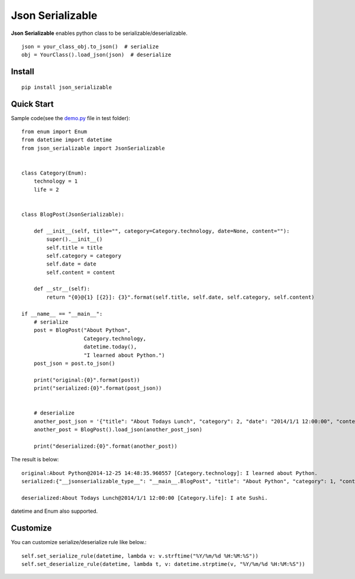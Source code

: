 =================
Json Serializable
=================

**Json Serializable** enables python class to be serializable/deserializable. ::

    json = your_class_obj.to_json()  # serialize
    obj = YourClass().load_json(json)  # deserialize

Install
-------

::

    pip install json_serializable


Quick Start
-----------

Sample code(see the `demo.py <https://github.com/icoxfog417/json_serializable/blob/master/test/demo.py>`_ file in test folder)::

    from enum import Enum
    from datetime import datetime
    from json_serializable import JsonSerializable


    class Category(Enum):
        technology = 1
        life = 2


    class BlogPost(JsonSerializable):

        def __init__(self, title="", category=Category.technology, date=None, content=""):
            super().__init__()
            self.title = title
            self.category = category
            self.date = date
            self.content = content

        def __str__(self):
            return "{0}@{1} [{2}]: {3}".format(self.title, self.date, self.category, self.content)

    if __name__ == "__main__":
        # serialize
        post = BlogPost("About Python", 
                        Category.technology,
                        datetime.today(),
                        "I learned about Python.")
        post_json = post.to_json()

        print("original:{0}".format(post))
        print("serialized:{0}".format(post_json))


        # deserialize
        another_post_json = '{"title": "About Todays Lunch", "category": 2, "date": "2014/1/1 12:00:00", "content":"I ate Sushi." }'
        another_post = BlogPost().load_json(another_post_json)

        print("deserialized:{0}".format(another_post))


The result is below::

    original:About Python@2014-12-25 14:48:35.960557 [Category.technology]: I learned about Python.
    serialized:{"__jsonserializable_type__": "__main__.BlogPost", "title": "About Python", "category": 1, "content": "I learned about Python.", "date": "2014-12-25 14:48:35"}

    deserialized:About Todays Lunch@2014/1/1 12:00:00 [Category.life]: I ate Sushi.

datetime and Enum also supported.

Customize
---------

You can customize serialize/deserialize rule like below.::

    self.set_serialize_rule(datetime, lambda v: v.strftime("%Y/%m/%d %H:%M:%S"))
    self.set_deserialize_rule(datetime, lambda t, v: datetime.strptime(v, "%Y/%m/%d %H:%M:%S"))

